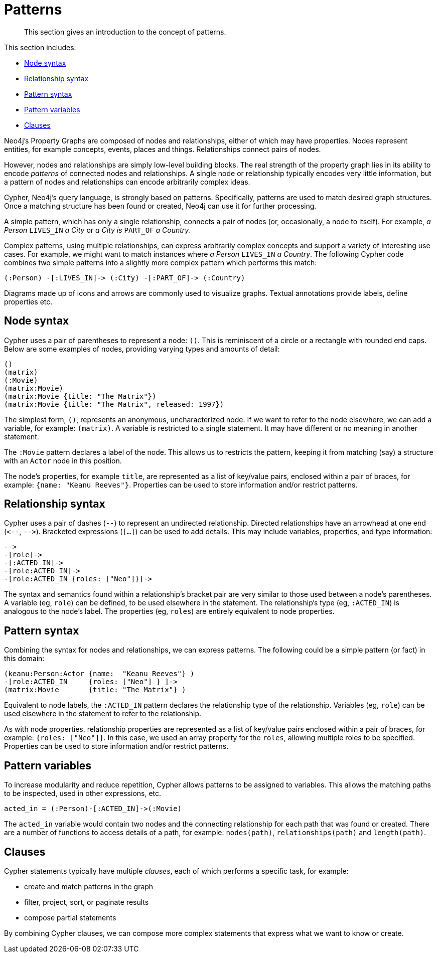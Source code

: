 [[cypher-intro-patterns]]
= Patterns

:WP:        https://en.wikipedia.org/wiki
:WP_AA:     {WP}/ASCII_art
:WP_API:    {WP}/Application_programming_interface
:WP_DP:     {WP}/Declarative_programming
:WP_Java:   {WP}/Java_(programming_language)
:WP_RDBMS:  {WP}/Relational_database_management_system
:WP_SQL:    {WP}/SQL

[abstract]
--
This section gives an introduction to the concept of patterns.
--

This section includes:

* <<cypher-intro-patterns-node-syntax, Node syntax>>
* <<cypher-intro-patterns-relationship-syntax, Relationship syntax>>
* <<cypher-intro-patterns-pattern-syntax, Pattern syntax>>
* <<cypher-intro-patterns-pattern-variables, Pattern variables>>
* <<cypher-intro-patterns-clauses, Clauses>>


Neo4j's Property Graphs are composed of nodes and relationships, either of which may have properties.
Nodes represent entities, for example concepts, events, places and things.
Relationships connect pairs of nodes.

However, nodes and relationships are simply low-level building blocks.
The real strength of the property graph lies in its ability to encode _patterns_ of connected nodes and relationships.
A single node or relationship typically encodes very little information,
but a pattern of nodes and relationships can encode arbitrarily complex ideas.

Cypher, Neo4j's query language, is strongly based on patterns.
Specifically, patterns are used to match desired graph structures.
Once a matching structure has been found or created, Neo4j can use it for further processing.

A simple pattern, which has only a single relationship, connects a pair of nodes (or, occasionally, a node to itself).
For example, _a Person_ `LIVES_IN` _a City_ or _a City is_ `PART_OF` _a Country_.

Complex patterns, using multiple relationships, can express arbitrarily complex concepts and support a variety of interesting use cases.
For example, we might want to match instances where _a Person_  `LIVES_IN` _a Country_.
The following Cypher code combines two simple patterns into a slightly more complex pattern which performs this match:

[source,cypher]
----
(:Person) -[:LIVES_IN]-> (:City) -[:PART_OF]-> (:Country)
----

// ascii art
// declarative language
//It uses a form of {WP_AA}[ASCII art] to represent graph-related patterns.

//This combination tells Neo4j which patterns to match and what to do with the matching items, for example nodes, relationships, paths and lists.
//However, Cypher does _not_ tell Neo4j _how_ to find nodes, traverse relationships etc.

Diagrams made up of icons and arrows are commonly used to visualize graphs.
Textual annotations provide labels, define properties etc.


[[cypher-intro-patterns-node-syntax]]
== Node syntax

Cypher uses a pair of parentheses to represent a node: `()`.
This is reminiscent of a circle or a rectangle with rounded end caps.
Below are some examples of nodes, providing varying types and amounts of detail:

[source,cypher]
----
()
(matrix)
(:Movie)
(matrix:Movie)
(matrix:Movie {title: "The Matrix"})
(matrix:Movie {title: "The Matrix", released: 1997})
----

The simplest form, `()`, represents an anonymous, uncharacterized node.
If we want to refer to the node elsewhere, we can add a variable, for example: `(matrix)`.
A variable is restricted to a single statement.
It may have different or no meaning in another statement.

The `:Movie` pattern declares a label of the node.
This allows us to restricts the pattern, keeping it from matching (say) a structure with an `Actor` node in this position.

The node's properties, for example `title`, are represented as a list of key/value pairs, enclosed within a pair of braces, for example: `{name:  "Keanu Reeves"}`.
Properties can be used to store information and/or restrict patterns.


[[cypher-intro-patterns-relationship-syntax]]
== Relationship syntax

Cypher uses a pair of dashes (`--`) to represent an undirected relationship.
Directed relationships have an arrowhead at one end (`+<--+`, `+-->+`).
Bracketed expressions (`[...]`) can be used to add details.
This may include variables, properties, and type information:

[source,cypher]
----
-->
-[role]->
-[:ACTED_IN]->
-[role:ACTED_IN]->
-[role:ACTED_IN {roles: ["Neo"]}]->
----

The syntax and semantics found within a relationship's bracket pair are very similar to those used between a node's parentheses.
A variable (eg, `role`) can be defined, to be used elsewhere in the statement.
The relationship's type (eg, `:ACTED_IN`) is analogous to the node's label.
The properties (eg, `roles`) are entirely equivalent to node properties.


[[cypher-intro-patterns-pattern-syntax]]
== Pattern syntax

Combining the syntax for nodes and relationships, we can express patterns.
The following could be a simple pattern (or fact) in this domain:

[source,cypher]
----
(keanu:Person:Actor {name:  "Keanu Reeves"} )
-[role:ACTED_IN     {roles: ["Neo"] } ]->
(matrix:Movie       {title: "The Matrix"} )
----

Equivalent to node labels, the `:ACTED_IN` pattern declares the relationship type of the relationship.
Variables (eg, `role`) can be used elsewhere in the statement to refer to the relationship.

As with node properties, relationship properties are represented as a list of key/value pairs enclosed within a pair of braces, for example: `{roles: ["Neo"]}`.
In this case, we used an array property for the `roles`, allowing multiple roles to be specified.
Properties can be used to store information and/or restrict patterns.


[[cypher-intro-patterns-pattern-variables]]
== Pattern variables

To increase modularity and reduce repetition, Cypher allows patterns to be assigned to variables.
This allows the matching paths to be inspected, used in other expressions, etc.

[source,cypher]
----
acted_in = (:Person)-[:ACTED_IN]->(:Movie)
----

The `acted_in` variable would contain two nodes and the connecting relationship for each path that was found or created.
There are a number of functions to access details of a path, for example: `nodes(path)`, `relationships(path)` and `length(path)`.


[[cypher-intro-patterns-clauses]]
== Clauses

Cypher statements typically have multiple _clauses_, each of which performs a specific task, for example:

* create and match patterns in the graph
* filter, project, sort, or paginate results
* compose partial statements

By combining Cypher clauses, we can compose more complex statements that express what we want to know or create.
